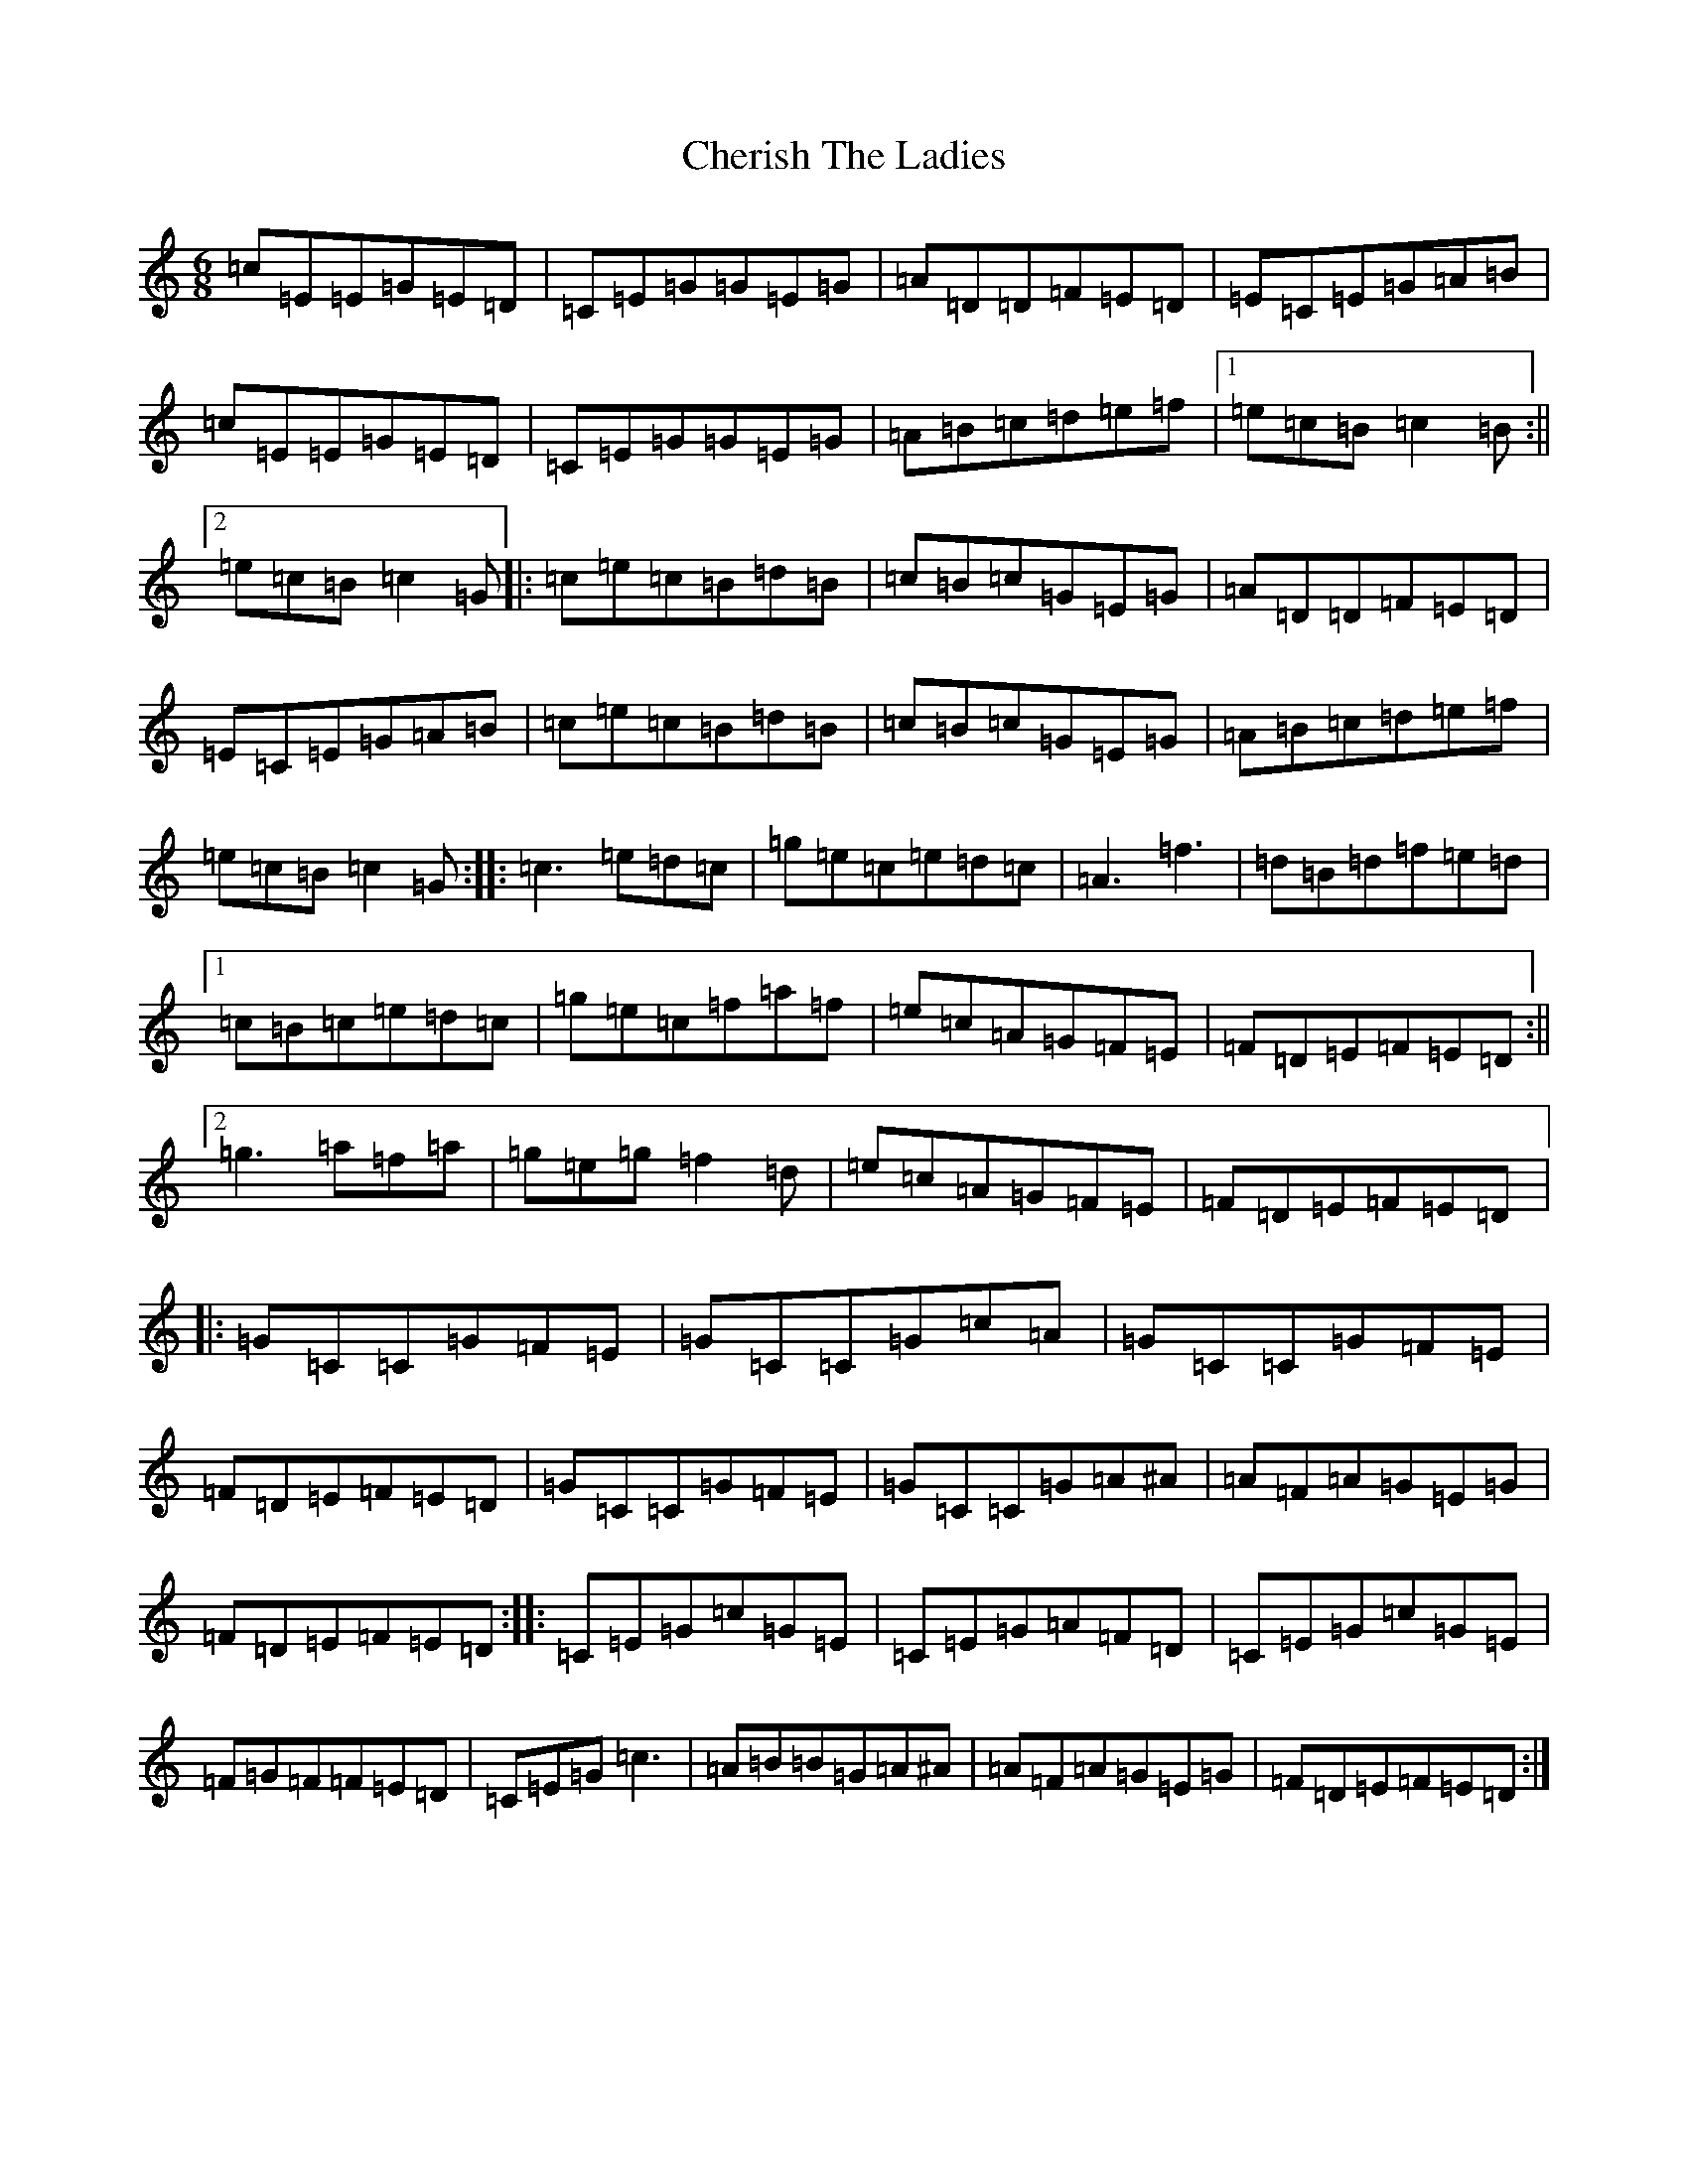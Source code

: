X: 3568
T: Cherish The Ladies
S: https://thesession.org/tunes/590#setting590
R: jig
M:6/8
L:1/8
K: C Major
=c=E=E=G=E=D|=C=E=G=G=E=G|=A=D=D=F=E=D|=E=C=E=G=A=B|=c=E=E=G=E=D|=C=E=G=G=E=G|=A=B=c=d=e=f|1=e=c=B=c2=B:||2=e=c=B=c2=G|:=c=e=c=B=d=B|=c=B=c=G=E=G|=A=D=D=F=E=D|=E=C=E=G=A=B|=c=e=c=B=d=B|=c=B=c=G=E=G|=A=B=c=d=e=f|=e=c=B=c2=G:||:=c3=e=d=c|=g=e=c=e=d=c|=A3=f3|=d=B=d=f=e=d|1=c=B=c=e=d=c|=g=e=c=f=a=f|=e=c=A=G=F=E|=F=D=E=F=E=D:||2=g3=a=f=a|=g=e=g=f2=d|=e=c=A=G=F=E|=F=D=E=F=E=D|:=G=C=C=G=F=E|=G=C=C=G=c=A|=G=C=C=G=F=E|=F=D=E=F=E=D|=G=C=C=G=F=E|=G=C=C=G=A^A|=A=F=A=G=E=G|=F=D=E=F=E=D:||:=C=E=G=c=G=E|=C=E=G=A=F=D|=C=E=G=c=G=E|=F=G=F=F=E=D|=C=E=G=c3|=A=B=B=G=A^A|=A=F=A=G=E=G|=F=D=E=F=E=D:|